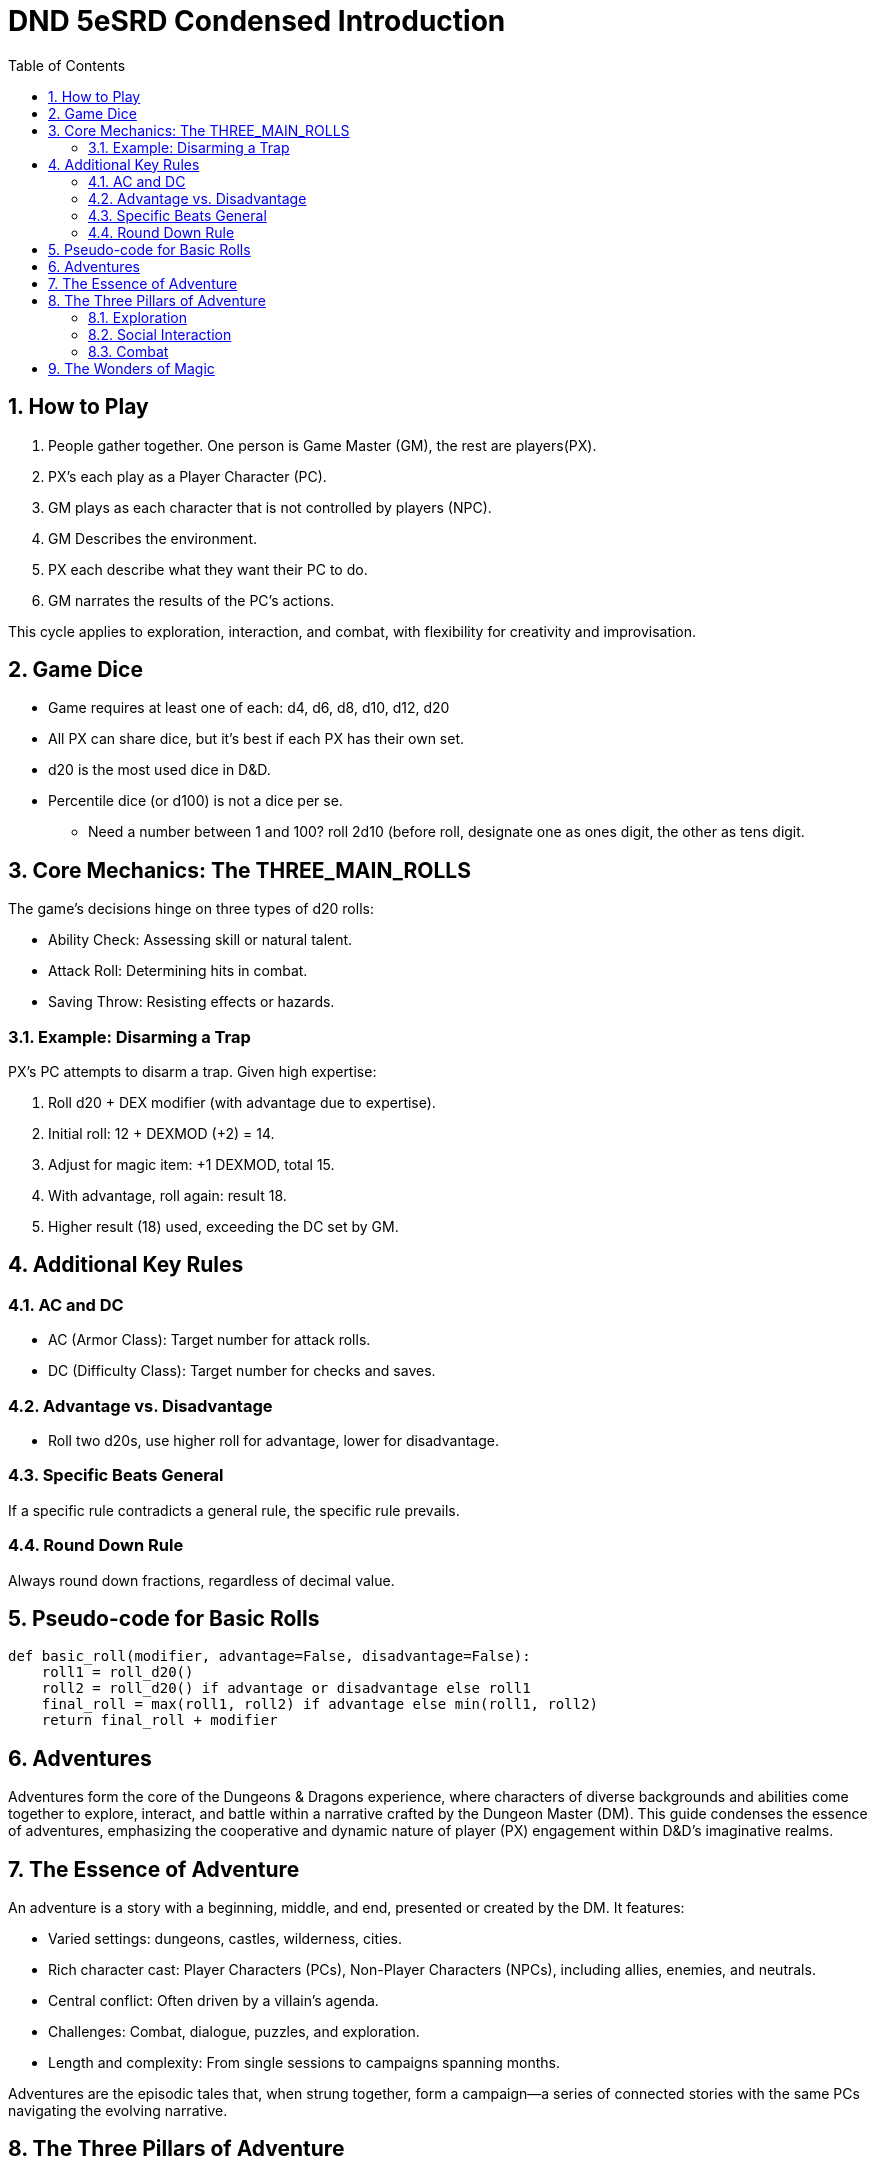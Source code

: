 = DND 5eSRD Condensed Introduction
:doctype: book
:icons: font
:toc: left
:sectnums:
:numbered:


== How to Play

. People gather together. One person is Game Master (GM), the rest are players(PX).
. PX's each play as a Player Character (PC).
. GM plays as each character that is not controlled by players (NPC).
. GM Describes the environment.
. PX each describe what they want their PC to do.
. GM narrates the results of the PC's actions.

This cycle applies to exploration, interaction, and combat, with flexibility for creativity and improvisation.

== Game Dice

* Game requires at least one of each: d4, d6, d8, d10, d12, d20
* All PX can share dice, but it's best if each PX has their own set. 
* d20 is the most used dice in D&D.
* Percentile dice (or d100) is not a dice per se.
** Need a number between 1 and 100? roll 2d10 (before roll, designate one as ones digit, the other as tens digit.


== Core Mechanics: The THREE_MAIN_ROLLS
The game's decisions hinge on three types of d20 rolls:

* Ability Check: Assessing skill or natural talent.
* Attack Roll: Determining hits in combat.
* Saving Throw: Resisting effects or hazards.

=== Example: Disarming a Trap

[example]
====
PX's PC attempts to disarm a trap. Given high expertise:

. Roll d20 + DEX modifier (with advantage due to expertise).
. Initial roll: 12 + DEXMOD (+2) = 14.
. Adjust for magic item: +1 DEXMOD, total 15.
. With advantage, roll again: result 18.
. Higher result (18) used, exceeding the DC set by GM.
====

== Additional Key Rules

=== AC and DC
* AC (Armor Class): Target number for attack rolls.
* DC (Difficulty Class): Target number for checks and saves.

=== Advantage vs. Disadvantage
* Roll two d20s, use higher roll for advantage, lower for disadvantage.

=== Specific Beats General
If a specific rule contradicts a general rule, the specific rule prevails.

=== Round Down Rule
Always round down fractions, regardless of decimal value.

== Pseudo-code for Basic Rolls

[source,python]
----
def basic_roll(modifier, advantage=False, disadvantage=False):
    roll1 = roll_d20()
    roll2 = roll_d20() if advantage or disadvantage else roll1
    final_roll = max(roll1, roll2) if advantage else min(roll1, roll2)
    return final_roll + modifier
----

== Adventures

Adventures form the core of the Dungeons & Dragons experience, where characters of diverse backgrounds and abilities come together to explore, interact, and battle within a narrative crafted by the Dungeon Master (DM). This guide condenses the essence of adventures, emphasizing the cooperative and dynamic nature of player (PX) engagement within D&D's imaginative realms.

== The Essence of Adventure
An adventure is a story with a beginning, middle, and end, presented or created by the DM. It features:

* Varied settings: dungeons, castles, wilderness, cities.
* Rich character cast: Player Characters (PCs), Non-Player Characters (NPCs), including allies, enemies, and neutrals.
* Central conflict: Often driven by a villain's agenda.
* Challenges: Combat, dialogue, puzzles, and exploration.
* Length and complexity: From single sessions to campaigns spanning months.

Adventures are the episodic tales that, when strung together, form a campaign—a series of connected stories with the same PCs navigating the evolving narrative.

== The Three Pillars of Adventure
Adventures in D&D are broadly categorized into exploration, social interaction, and combat, each offering unique challenges and opportunities for creative problem-solving.

=== Exploration
Involves navigating the world and interacting with the environment. It's a dynamic exchange between the PXs describing their actions and the DM narrating the outcomes.

[source,python]
----
# Example: Exploration Action
action = "pull the lever"
outcome = explore(action)
print(f"Upon {action}, {outcome}")
----

=== Social Interaction
Centers on the PCs engaging with NPCs. It can range from negotiation, persuasion, to gathering information.

[source,python]
----
# Example: Social Interaction
npc = "orc chieftain"
action = "plead for mercy"
result = interact(npc, action)
print(f"Trying to {action} with the {npc}, you {result}")
----

=== Combat
Detailed in Chapter 9, combat is a structured sequence where characters and creatures engage in battle, employing strategies, weapons, and magic to overcome their foes.

[source,python]
----
# Example: Combat Sequence
enemy = "goblin"
action = combat_action(player, enemy)
print(f"Attacking the {enemy}, you {action}")
----

== The Wonders of Magic
Magic plays a pivotal role, offering both peril and aid. It's a resource for adventurers and a common tool for villains, driving many of the adventures' central conflicts.

* Magic users are rare, their abilities setting them apart.
* For PCs, magic is crucial for healing, support, and power.
* Villains often use magic to further their nefarious goals.

Adventures frequently hinge on magical events, encounters, and the pursuit or utilization of arcane knowledge and artifacts. Magic imbues the D&D world with wonder, danger, and endless possibilities for adventure.

This condensed overview captures the fundamental aspects of D&D adventures, offering a streamlined reference for DMs and players alike. It highlights the importance of narrative, the roles of characters, and the central place of magic, setting the stage for memorable and engaging gameplay experiences.

